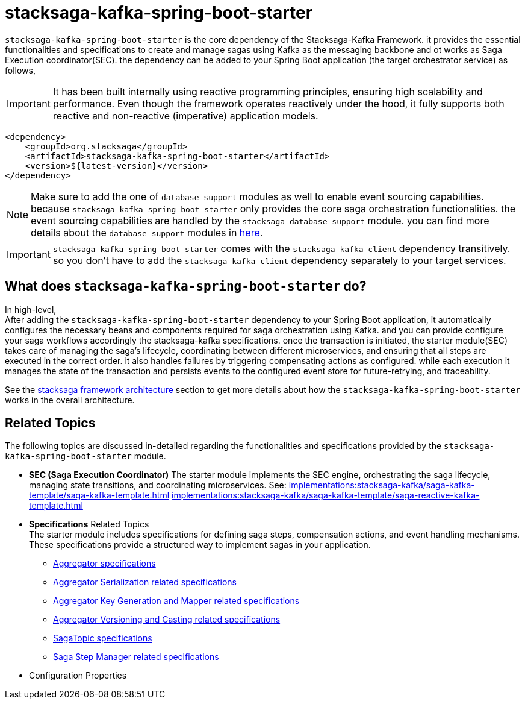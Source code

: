 :description: Discover the stacksaga kafka starter, the core dependency for orchestrating distributed sagas in Spring Boot microservices using Kafka.
:keywords: Stacksaga, Kafka, Saga Pattern, stacksaga-kafka-spring-boot-starter, Distributed Transactions, Microservices, Spring Boot, Orchestration, Event Sourcing, Compensation, Fault Tolerance, SEC, Saga Execution Coordinator

= stacksaga-kafka-spring-boot-starter

`stacksaga-kafka-spring-boot-starter` is the core dependency of the Stacksaga-Kafka Framework. it provides the essential functionalities and specifications to create and manage sagas using Kafka as the messaging backbone and ot works as Saga Execution coordinator(SEC). the dependency can be added to your Spring Boot application (the target orchestrator service) as follows,

IMPORTANT: It has been built internally using reactive programming principles, ensuring high scalability and performance.
Even though the framework operates reactively under the hood, it fully supports both reactive and non-reactive (imperative) application models.

[source,xml]
----
<dependency>
    <groupId>org.stacksaga</groupId>
    <artifactId>stacksaga-kafka-spring-boot-starter</artifactId>
    <version>${latest-version}</version>
</dependency>
----

NOTE: Make sure to add the one of `database-support` modules as well to enable event sourcing capabilities. because `stacksaga-kafka-spring-boot-starter` only provides the core saga orchestration functionalities. the event sourcing capabilities are handled by the `stacksaga-database-support` module. you can find more details about the `database-support` modules in xref:stacksaga-database-support:overview/database-support-overview.adoc[here].

IMPORTANT: `stacksaga-kafka-spring-boot-starter` comes with the `stacksaga-kafka-client` dependency transitively. so you don't have to add the `stacksaga-kafka-client` dependency separately to your target services.

== What does `stacksaga-kafka-spring-boot-starter` do?

In high-level, +
After adding the `stacksaga-kafka-spring-boot-starter` dependency to your Spring Boot application, it automatically configures the necessary beans and components required for saga orchestration using Kafka. and you can provide configure your saga workflows accordingly the stacksaga-kafka specifications. once the transaction is initiated, the starter module(SEC) takes care of managing the saga's lifecycle, coordinating between different microservices, and ensuring that all steps are executed in the correct order. it also handles failures by triggering compensating actions as configured. while each execution it manages the state of the transaction and persists events to the configured event store for future-retrying, and traceability.

See the xref:implementations:stacksaga-kafka/overview.adoc#stacksaga-kafka-architecture[stacksaga framework architecture] section to get more details about how the `stacksaga-kafka-spring-boot-starter` works in the overall architecture.

== Related Topics

The following topics are discussed in-detailed regarding the functionalities and specifications provided by the `stacksaga-kafka-spring-boot-starter` module.

* *SEC (Saga Execution Coordinator)*
The starter module implements the SEC engine, orchestrating the saga lifecycle, managing state transitions, and coordinating microservices.
See:
xref:implementations:stacksaga-kafka/saga-kafka-template/saga-kafka-template.adoc[]
xref:implementations:stacksaga-kafka/saga-kafka-template/saga-reactive-kafka-template.adoc[]

* *Specifications* Related Topics +
The starter module includes specifications for defining saga steps, compensation actions, and event handling mechanisms.
These specifications provide a structured way to implement sagas in your application.
** xref:implementations:stacksaga-kafka/aggregator/aggregator.adoc[Aggregator specifications]
** xref:implementations:stacksaga-kafka/aggregator/aggregator_key_gen_custom_implementation.adoc[Aggregator Serialization related specifications]
** xref:implementations:stacksaga-kafka/aggregator/aggregator_mapper_implementation.adoc[Aggregator Key Generation and Mapper related specifications]
** xref:implementations:stacksaga-kafka/aggregator/aggregator_versioning_and_casting.adoc[Aggregator Versioning and Casting related specifications]
** xref:implementations:stacksaga-kafka/saga-topic/saga-topic.adoc[SagaTopic specifications]
** xref:implementations:stacksaga-kafka/saga-step-manager/saga-event-navigator.adoc[Saga Step Manager related specifications]
* Configuration Properties


